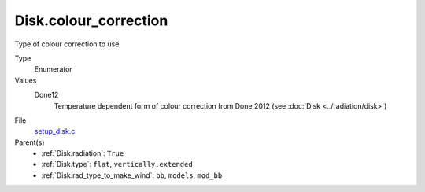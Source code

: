 Disk.colour_correction
==========================
Type of colour correction to use

Type
  Enumerator

Values
  Done12
    Temperature dependent form of colour correction from Done 2012 (see :doc:`Disk <../radiation/disk>`)


File
  `setup_disk.c <https://github.com/agnwinds/python/blob/master/source/setup_disk.c>`_


Parent(s)
  * :ref:`Disk.radiation`: ``True``

  * :ref:`Disk.type`: ``flat``, ``vertically.extended``

  * :ref:`Disk.rad_type_to_make_wind`: ``bb``, ``models``, ``mod_bb``
